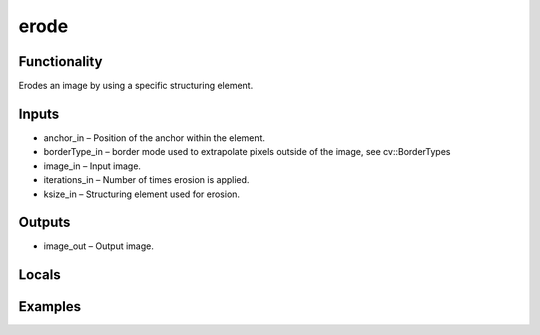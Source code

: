 erode
=====
.. image:: http://kube.pl/wp-content/uploads/2018/01/erode_01.png


Functionality
-------------
Erodes an image by using a specific structuring element.


Inputs
------
- anchor_in – Position of the anchor within the element.
- borderType_in – border mode used to extrapolate pixels outside of the image, see cv::BorderTypes
- image_in – Input image.
- iterations_in – Number of times erosion is applied.
- ksize_in – Structuring element used for erosion.


Outputs
-------
- image_out – Output image.


Locals
------


Examples
--------
.. image:: http://kube.pl/wp-content/uploads/2018/01/erode_11.png


